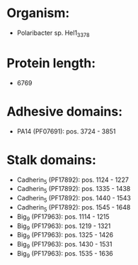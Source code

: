 * Organism:
- Polaribacter sp. Hel1_33_78
* Protein length:
- 6769
* Adhesive domains:
- PA14 (PF07691): pos. 3724 - 3851
* Stalk domains:
- Cadherin_5 (PF17892): pos. 1124 - 1227
- Cadherin_5 (PF17892): pos. 1335 - 1438
- Cadherin_5 (PF17892): pos. 1440 - 1543
- Cadherin_5 (PF17892): pos. 1545 - 1648
- Big_9 (PF17963): pos. 1114 - 1215
- Big_9 (PF17963): pos. 1219 - 1321
- Big_9 (PF17963): pos. 1325 - 1426
- Big_9 (PF17963): pos. 1430 - 1531
- Big_9 (PF17963): pos. 1535 - 1636

